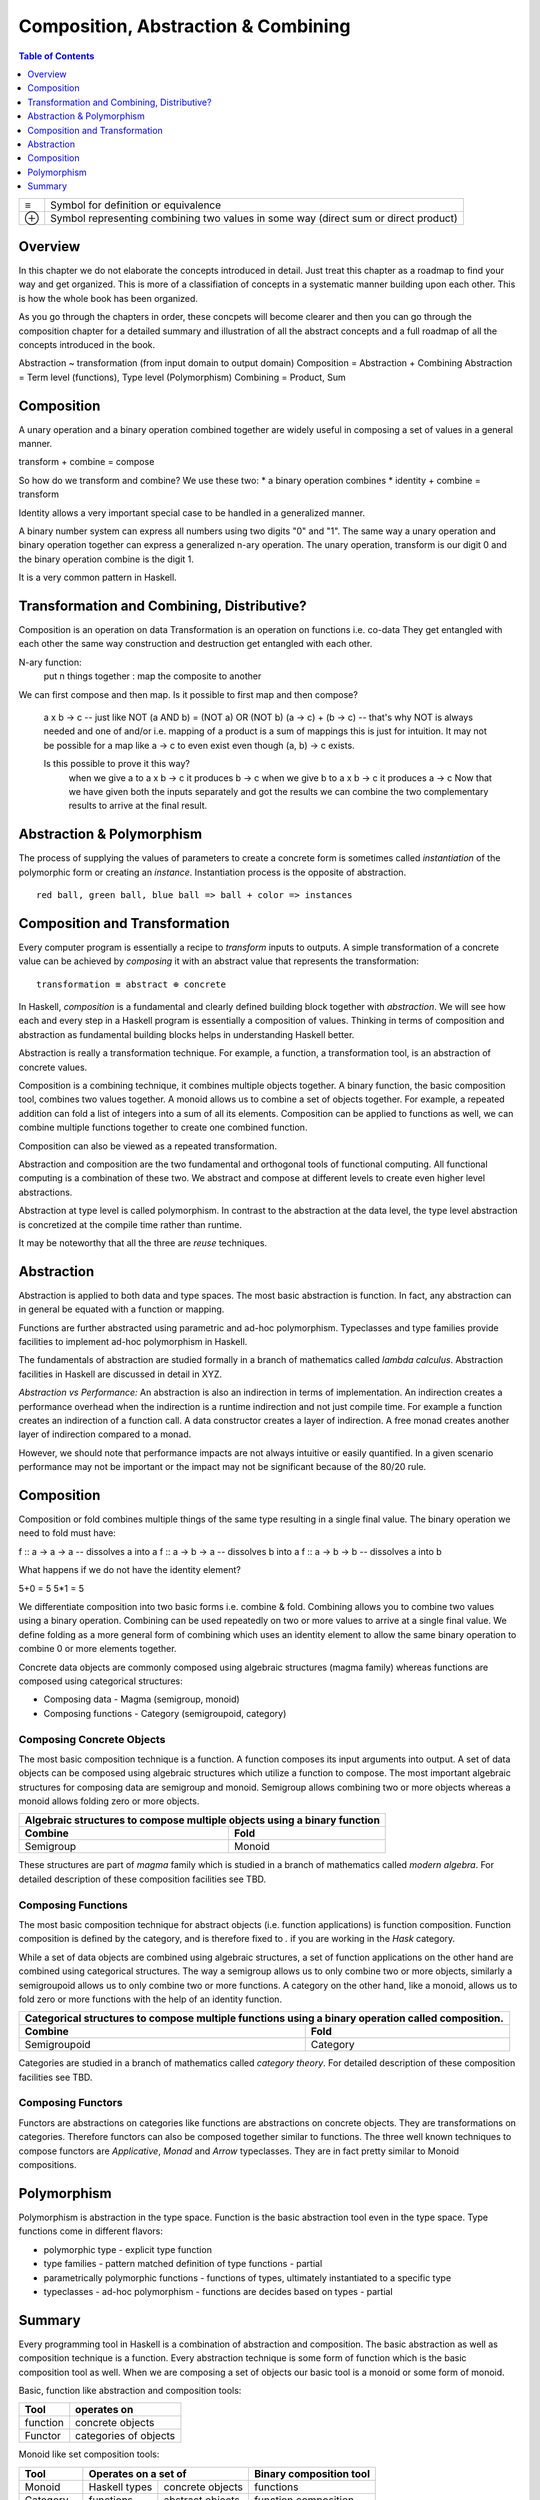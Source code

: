 Composition, Abstraction & Combining
====================================

.. contents:: Table of Contents
   :depth: 1

+------------------------+----------------------------------------------------+
| ≡                      | Symbol for definition or equivalence               |
+------------------------+----------------------------------------------------+
| ⊕                      | Symbol representing combining two values in some   |
|                        | way (direct sum or direct product)                 |
+------------------------+----------------------------------------------------+

Overview
--------

In this chapter we do not elaborate the concepts introduced in detail. Just
treat this chapter as a roadmap to find your way and get organized. This is
more of a classifiation of concepts in a systematic manner building upon each
other. This is how the whole book has been organized.

As you go through the chapters in order, these concpets will become clearer and
then you can go through the composition chapter for a detailed summary and
illustration of all the abstract concepts and a full roadmap of all the
concepts introduced in the book.

Abstraction ~ transformation (from input domain to output domain)
Composition = Abstraction + Combining
Abstraction = Term level (functions), Type level (Polymorphism)
Combining = Product, Sum

Composition
-----------

A unary operation and a binary operation combined together are widely useful in
composing a set of values in a general manner.

transform + combine = compose

So how do we transform and combine? We use these two:
* a binary operation combines
* identity + combine = transform

Identity allows a very important special case to be handled in a generalized
manner.

A binary number system can express all numbers using two digits "0" and "1".
The same way a unary operation and binary operation together can express a
generalized n-ary operation. The unary operation, transform is our digit 0 and
the binary operation combine is the digit 1.

It is a very common pattern in Haskell.

Transformation and Combining, Distributive?
-------------------------------------------

Composition is an operation on data
Transformation is an operation on functions i.e. co-data
They get entangled with each other the same way construction and destruction
get entangled with each other.

N-ary function:
  put n things together : map the composite to another

We can first compose and then map. Is it possible to first map and then
compose?
  a x b -> c               -- just like NOT (a AND b) = (NOT a) OR (NOT b)
  (a -> c) + (b -> c)      -- that's why NOT is always needed and one of and/or
  i.e. mapping of a product is a sum of mappings
  this is just for intuition. It may not be possible for a map like a
  -> c to even exist even though (a, b) -> c exists.

  Is this possible to prove it this way?
    when we give a to a x b -> c it produces b -> c
    when we give b to a x b -> c it produces a -> c
    Now that we have given both the inputs separately and got the results we
    can combine the two complementary results to arrive at the final result.
Abstraction & Polymorphism
--------------------------

The process of supplying the values of parameters to create a concrete form is
sometimes called `instantiation` of the polymorphic form or creating an
`instance`.  Instantiation process is the opposite of abstraction.

::

  red ball, green ball, blue ball => ball + color => instances

Composition and Transformation
------------------------------

Every computer program is essentially a recipe to `transform` inputs to
outputs. A simple transformation of a concrete value can be achieved by
`composing` it with an abstract value that represents the transformation::

  transformation ≡ abstract ⊕ concrete

In Haskell, `composition` is a fundamental and clearly defined
building block together with `abstraction`.  We will see how each and every
step in a Haskell program is essentially a composition of values.  Thinking in
terms of composition and abstraction as fundamental building blocks helps
in understanding Haskell better.

Abstraction is really a transformation technique. For example, a function, a
transformation tool, is an abstraction of concrete values.

Composition is a combining technique, it combines multiple objects together. A
binary function, the basic composition tool, combines two values together. A
monoid allows us to combine a set of objects together. For example, a repeated
addition can fold a list of integers into a sum of all its elements.
Composition can be applied to functions as well, we can combine multiple
functions together to create one combined function.

Composition can also be viewed as a repeated transformation.

Abstraction and composition are the two fundamental and orthogonal tools of
functional computing. All functional computing is a combination of these two.
We abstract and compose at different levels to create even higher level
abstractions.

Abstraction at type level is called polymorphism. In contrast to the
abstraction at the data level, the type level abstraction is concretized at the
compile time rather than runtime.

It may be noteworthy that all the three are `reuse` techniques.

Abstraction
-----------

Abstraction is applied to both data and type spaces.  The most basic
abstraction is function. In fact, any abstraction can in general be equated
with a function or mapping.

Functions are further abstracted using parametric and ad-hoc polymorphism.
Typeclasses and type families provide facilities to implement ad-hoc
polymorphism in Haskell.

The fundamentals of abstraction are studied formally in a branch of mathematics
called `lambda calculus`.  Abstraction facilities in Haskell are discussed in
detail in XYZ.

`Abstraction vs Performance:` An abstraction is also an indirection in terms of
implementation. An indirection creates a performance overhead when the
indirection is a runtime indirection and not just compile time. For example a
function creates an indirection of a function call.  A data constructor creates
a layer of indirection. A free monad creates another layer of indirection
compared to a monad.

However, we should note that performance impacts are not always intuitive or
easily quantified. In a given scenario performance may not be important or the
impact may not be significant because of the 80/20 rule.

Composition
-----------

Composition or fold combines multiple things of the same type resulting in a
single final value. The binary operation we need to fold must have:

f :: a -> a -> a  -- dissolves a into a
f :: a -> b -> a  -- dissolves b into a
f :: a -> b -> b  -- dissolves a into b

What happens if we do not have the identity element?

5+0 = 5
5*1 = 5

We differentiate composition into two basic forms i.e. combine & fold.
Combining allows you to combine two values using a binary operation. Combining
can be used repeatedly on two or more values to arrive at a single final value.
We define folding as a more general form of combining which uses an identity
element to allow the same binary operation to combine 0 or more elements
together.

Concrete data objects are commonly composed using algebraic structures (magma
family) whereas functions are composed using categorical structures:

* Composing data - Magma (semigroup, monoid)
* Composing functions - Category (semigroupoid, category)

Composing Concrete Objects
~~~~~~~~~~~~~~~~~~~~~~~~~~

The most basic composition technique is a function. A function composes its
input arguments into output. A set of data objects can be composed using
algebraic structures which utilize a function to compose. The most important
algebraic structures for composing data are semigroup and monoid. Semigroup
allows combining two or more objects whereas a monoid allows folding zero or
more objects.

+-----------------------------------------------------------------------------+
| Algebraic structures to compose multiple objects using a binary function    |
+-------------------------------------+---------------------------------------+
| Combine                             | Fold                                  |
+=====================================+=======================================+
| Semigroup                           | Monoid                                |
+-------------------------------------+---------------------------------------+

These structures are part of `magma` family which is studied in a branch of
mathematics called `modern algebra`. For detailed description of these
composition facilities see TBD.

Composing Functions
~~~~~~~~~~~~~~~~~~~

The most basic composition technique for abstract objects (i.e. function
applications) is function composition. Function composition is defined by the
category, and is therefore fixed to `.` if you are working in the `Hask`
category.

While a set of data objects are combined using algebraic structures, a set of
function applications on the other hand are combined using categorical
structures.  The way a semigroup allows us to only combine two or more objects,
similarly a semigroupoid allows us to only combine two or more functions. A
category on the other hand, like a monoid, allows us to fold zero or more
functions with the help of an identity function.

+-----------------------------------------------------------------------------+
| Categorical structures to compose multiple functions using a binary         |
| operation called composition.                                               |
+-------------------------------------+---------------------------------------+
| Combine                             | Fold                                  |
+=====================================+=======================================+
| Semigroupoid                        | Category                              |
+-------------------------------------+---------------------------------------+

Categories are studied in a branch of mathematics called `category theory`.
For detailed description of these composition facilities see TBD.

Composing Functors
~~~~~~~~~~~~~~~~~~

Functors are abstractions on categories like functions are abstractions on
concrete objects. They are transformations on categories. Therefore functors can
also be composed together similar to functions. The three well known techniques
to compose functors are `Applicative`, `Monad` and `Arrow` typeclasses. They are
in fact pretty similar to Monoid compositions.


Polymorphism
------------

Polymorphism is abstraction in the type space. Function is the basic
abstraction tool even in the type space. Type functions come in different
flavors:

* polymorphic type - explicit type function
* type families - pattern matched definition of type functions - partial
* parametrically polymorphic functions - functions of types, ultimately
  instantiated to a specific type
* typeclasses - ad-hoc polymorphism - functions are decides based on types -
  partial

Summary
-------

Every programming tool in Haskell is a combination of abstraction and
composition. The basic abstraction as well as composition technique is a
function. Every abstraction technique is some form of function which is the
basic composition tool as well. When we are composing a set of objects our basic
tool is a monoid or some form of monoid.

Basic, function like abstraction and composition tools:

+----------+----------------------------+
| Tool     | operates on                |
+==========+============================+
| function | concrete objects           |
+----------+----------------------------+
| Functor  | categories of objects      |
+----------+----------------------------+

Monoid like set composition tools:

+-------------+--------------------------------------+------------------------+
| Tool        | Operates on a set of                 | Binary composition tool|
+=============+===============+======================+========================+
| Monoid      | Haskell types | concrete objects     | functions              |
+-------------+---------------+----------------------+------------------------+
| Category    | functions     | abstract objects     | function composition   |
+-------------+---------------+----------------------+------------------------+
| Applicative | Functors      | Endofunctors         | Day convolution        |
+-------------+               +----------------------+------------------------+
| Monad       |               | Endofunctors         | function composition   |
+-------------+               +----------------------+------------------------+
| Arrow       |               | Profunctors          | function composition   |
+-------------+---------------+----------------------+------------------------+

Semigroup Monoid   Accumulate  Recursion    List/Tree finite    open   fold  Sequence/Applicative     Tree/Monad     List
         CoMonoid  Copy/Split Co-recursion  Stream    infinite  closed fold  Sequence/Co-applicative  Tree/Co-monad  StateMachine

Applicative is a fold of sequences.
Monad/Comonad are folds of trees.

------

Correspondences:

Sum and product are the most basic fundamental and dual concepts. Every type of
operation can be expressed in terms of sums or products, they help function map
from one type to another. They can also be called conjunction and disjunction
in logic programming. These concepts are fully pervasive in Haskell and can be
found in some form everywhere in every aspect, at every layer.

| Product | (a,b)      | pattern match | Function | Applicative | Monad     | Conjunction
| Sum     | Either a b | case map      | Function | Alternative | MonadPlus | Disjunction

* Note a product of types can be defined in terms of other types.
* A sum type is a sum of data constructors and not a sum of other types. A sum
  of other types would be called a coproduct.
* However the only way to define a sum type in terms of other types (i.e. a
  coproduct of types) is Either. Either is a product type that represents a sum
  of two types!
* dependent-sum package generalizes either
* dependent-map?
